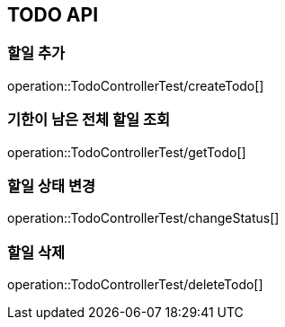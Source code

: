 [[TODO-API]]
== TODO API

[[Create-TODO]]
=== 할일 추가
operation::TodoControllerTest/createTodo[]

=== 기한이 남은 전체 할일 조회
operation::TodoControllerTest/getTodo[]

=== 할일 상태 변경
operation::TodoControllerTest/changeStatus[]

=== 할일 삭제
operation::TodoControllerTest/deleteTodo[]
